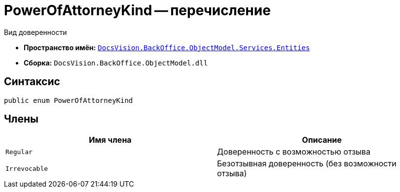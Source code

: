 = PowerOfAttorneyKind -- перечисление

Вид доверенности

* *Пространство имён:* `xref:Entities/Entities_NS.adoc[DocsVision.BackOffice.ObjectModel.Services.Entities]`
* *Сборка:* `DocsVision.BackOffice.ObjectModel.dll`

== Синтаксис

[source,csharp]
----
public enum PowerOfAttorneyKind
----

== Члены

[cols=",",options="header"]
|===
|Имя члена |Описание

|`Regular` |Доверенность с возможностью отзыва
|`Irrevocable` |Безотзывная доверенность (без возможности отзыва)
|===
